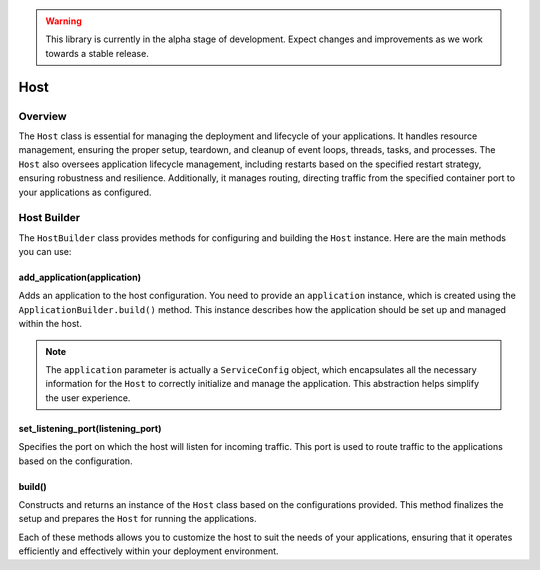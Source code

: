 .. warning::

   This library is currently in the alpha stage of development. Expect changes and improvements as we work towards a stable release.

.. _configuration-system:

Host
====

Overview
--------

The ``Host`` class is essential for managing the deployment and lifecycle of your applications. It handles resource management, ensuring the proper setup, teardown, and cleanup of event loops, threads, tasks, and processes. The ``Host`` also oversees application lifecycle management, including restarts based on the specified restart strategy, ensuring robustness and resilience. Additionally, it manages routing, directing traffic from the specified container port to your applications as configured.

Host Builder
------------

The ``HostBuilder`` class provides methods for configuring and building the ``Host`` instance. Here are the main methods you can use:

add_application(application)
~~~~~~~~~~~~~~~~~~~~~~~~~~~~

Adds an application to the host configuration. You need to provide an ``application`` instance, which is created using the ``ApplicationBuilder.build()`` method. This instance describes how the application should be set up and managed within the host.

.. note::

   The ``application`` parameter is actually a ``ServiceConfig`` object, which encapsulates all the necessary information for the ``Host`` to correctly initialize and manage the application. This abstraction helps simplify the user experience.

set_listening_port(listening_port)
~~~~~~~~~~~~~~~~~~~~~~~~~~~~~~~~~~

Specifies the port on which the host will listen for incoming traffic. This port is used to route traffic to the applications based on the configuration.

build()
~~~~~~~

Constructs and returns an instance of the ``Host`` class based on the configurations provided. This method finalizes the setup and prepares the ``Host`` for running the applications.

Each of these methods allows you to customize the host to suit the needs of your applications, ensuring that it operates efficiently and effectively within your deployment environment.
